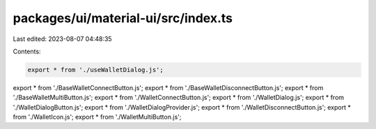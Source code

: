 packages/ui/material-ui/src/index.ts
====================================

Last edited: 2023-08-07 04:48:35

Contents:

.. code-block:: ts

    export * from './useWalletDialog.js';
export * from './BaseWalletConnectButton.js';
export * from './BaseWalletDisconnectButton.js';
export * from './BaseWalletMultiButton.js';
export * from './WalletConnectButton.js';
export * from './WalletDialog.js';
export * from './WalletDialogButton.js';
export * from './WalletDialogProvider.js';
export * from './WalletDisconnectButton.js';
export * from './WalletIcon.js';
export * from './WalletMultiButton.js';


